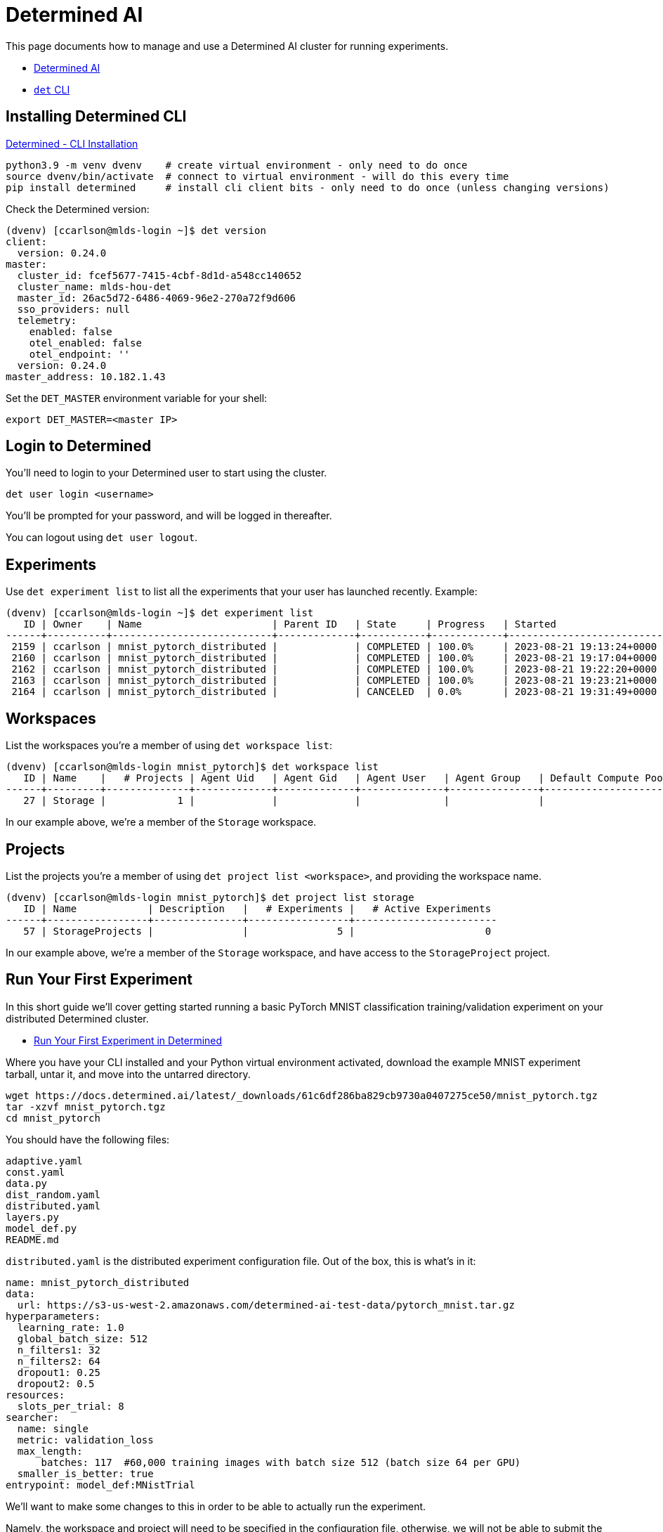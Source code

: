 = Determined AI

:toc: auto
:showtitle:

This page documents how to manage and use a Determined AI cluster for running experiments.

* https://docs.determined.ai/latest/index.html[Determined AI]
* https://docs.determined.ai/latest/interfaces/cli-ug.html[`det` CLI]

== Installing Determined CLI

https://docs.determined.ai/latest/interfaces/cli-ug.html#installation[Determined - CLI Installation]

[,bash]
----
python3.9 -m venv dvenv    # create virtual environment - only need to do once
source dvenv/bin/activate  # connect to virtual environment - will do this every time
pip install determined     # install cli client bits - only need to do once (unless changing versions)
----

Check the Determined version:

[,console]
----
(dvenv) [ccarlson@mlds-login ~]$ det version
client:
  version: 0.24.0
master:
  cluster_id: fcef5677-7415-4cbf-8d1d-a548cc140652
  cluster_name: mlds-hou-det
  master_id: 26ac5d72-6486-4069-96e2-270a72f9d606
  sso_providers: null
  telemetry:
    enabled: false
    otel_enabled: false
    otel_endpoint: ''
  version: 0.24.0
master_address: 10.182.1.43
----

Set the `DET_MASTER` environment variable for your shell:

[,bash]
----
export DET_MASTER=<master IP>
----

== Login to Determined

You'll need to login to your Determined user to start using the cluster.

[,bash]
----
det user login <username>
----

You'll be prompted for your password, and will be logged in thereafter.

You can logout using `det user logout`.

== Experiments

Use `det experiment list` to list all the experiments that your user has launched recently. Example:

[,console]
----
(dvenv) [ccarlson@mlds-login ~]$ det experiment list
   ID | Owner    | Name                      | Parent ID   | State     | Progress   | Started                  | Ended                    | Resource Pool
------+----------+---------------------------+-------------+-----------+------------+--------------------------+--------------------------+-----------------
 2159 | ccarlson | mnist_pytorch_distributed |             | COMPLETED | 100.0%     | 2023-08-21 19:13:24+0000 | 2023-08-21 19:14:03+0000 | T4
 2160 | ccarlson | mnist_pytorch_distributed |             | COMPLETED | 100.0%     | 2023-08-21 19:17:04+0000 | 2023-08-21 19:17:25+0000 | T4
 2162 | ccarlson | mnist_pytorch_distributed |             | COMPLETED | 100.0%     | 2023-08-21 19:22:20+0000 | 2023-08-21 19:22:51+0000 | T4
 2163 | ccarlson | mnist_pytorch_distributed |             | COMPLETED | 100.0%     | 2023-08-21 19:23:21+0000 | 2023-08-21 19:23:51+0000 | T4
 2164 | ccarlson | mnist_pytorch_distributed |             | CANCELED  | 0.0%       | 2023-08-21 19:31:49+0000 | 2023-08-21 19:35:27+0000 | T4
----

== Workspaces

List the workspaces you're a member of using `det workspace list`:

[,console]
----
(dvenv) [ccarlson@mlds-login mnist_pytorch]$ det workspace list
   ID | Name    |   # Projects | Agent Uid   | Agent Gid   | Agent User   | Agent Group   | Default Compute Pool   | Default Aux Pool
------+---------+--------------+-------------+-------------+--------------+---------------+------------------------+--------------------
   27 | Storage |            1 |             |             |              |               |                        |
----

In our example above, we're a member of the `Storage` workspace.

== Projects

List the projects you're a member of using `det project list <workspace>`, and providing the workspace name.

[,console]
----
(dvenv) [ccarlson@mlds-login mnist_pytorch]$ det project list storage
   ID | Name            | Description   |   # Experiments |   # Active Experiments
------+-----------------+---------------+-----------------+------------------------
   57 | StorageProjects |               |               5 |                      0
----

In our example above, we're a member of the `Storage` workspace, and have access to the `StorageProject` project.

== Run Your First Experiment

In this short guide we'll cover getting started running a basic PyTorch MNIST classification training/validation experiment
on your distributed Determined cluster.

* https://docs.determined.ai/latest/tutorials/pytorch-mnist-local-qs.html[Run Your First Experiment in Determined]

Where you have your CLI installed and your Python virtual environment activated, download the example MNIST experiment tarball,
untar it, and move into the untarred directory.

[,bash]
----
wget https://docs.determined.ai/latest/_downloads/61c6df286ba829cb9730a0407275ce50/mnist_pytorch.tgz
tar -xzvf mnist_pytorch.tgz
cd mnist_pytorch
----

You should have the following files:

----
adaptive.yaml
const.yaml
data.py
dist_random.yaml
distributed.yaml
layers.py
model_def.py
README.md
----

`distributed.yaml` is the distributed experiment configuration file. Out of the box, this is what's in it:

[,yaml]
----
name: mnist_pytorch_distributed
data:
  url: https://s3-us-west-2.amazonaws.com/determined-ai-test-data/pytorch_mnist.tar.gz
hyperparameters:
  learning_rate: 1.0
  global_batch_size: 512
  n_filters1: 32
  n_filters2: 64
  dropout1: 0.25
  dropout2: 0.5
resources:
  slots_per_trial: 8
searcher:
  name: single
  metric: validation_loss
  max_length:
      batches: 117  #60,000 training images with batch size 512 (batch size 64 per GPU)
  smaller_is_better: true
entrypoint: model_def:MNistTrial
----

We'll want to make some changes to this in order to be able to actually run the experiment.

Namely, the workspace and project will need to be specified in the configuration file, otherwise, we will not be able to submit the 
job to the master. Add these values to the end of the file

[,yaml]
----
workspace: <WorkspaceName>
project: <ProjectName>
----

In our case, we'll be using our `Storage` workspace and `StorageProject` project, so we'll use the following YAML file:

[,yaml]
----
name: mnist_pytorch_distributed
data:
  url: https://s3-us-west-2.amazonaws.com/determined-ai-test-data/pytorch_mnist.tar.gz
hyperparameters:
  learning_rate: 1.0
  global_batch_size: 512
  n_filters1: 32
  n_filters2: 64
  dropout1: 0.25
  dropout2: 0.5
resources:
  slots_per_trial: 8
searcher:
  name: single
  metric: validation_loss
  max_length:
      batches: 117  #60,000 training images with batch size 512 (batch size 64 per GPU)
  smaller_is_better: true
entrypoint: model_def:MNistTrial
workspace: Storage
project: StorageProjects
----

You can now create/submit the experiment to the cluster:

[,console]
----
(dvenv) [ccarlson@mlds-login mnist_pytorch]$ det experiment create distributed.yaml .
Preparing files to send to master... 9.5KB and 8 files
Created experiment 2191
----

Navigate to your project dashboard in a browser, and you should see your experiment:

image::docs-site:learning:machine-learning/det_project_ui.png[Determined Project UI]

Click on your experiment and you should see details regarding validation loss, metrics, etc:

image::docs-site:learning:machine-learning/det_experiment_1.png[Determined Experiment 1]

== Run Distributed Command in Determined

This runs a pod with a default image specified by the master configuration, and runs the command on a specified set of nodes.

`det run cmd echo hello`
